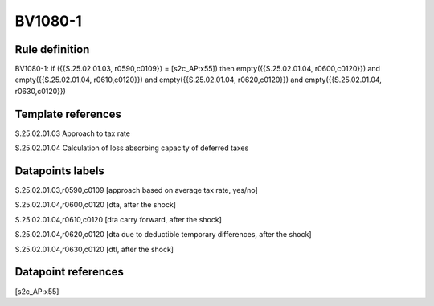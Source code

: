 ========
BV1080-1
========

Rule definition
---------------

BV1080-1: if ({{S.25.02.01.03, r0590,c0109}} = [s2c_AP:x55]) then empty({{S.25.02.01.04, r0600,c0120}}) and empty({{S.25.02.01.04, r0610,c0120}}) and empty({{S.25.02.01.04, r0620,c0120}}) and empty({{S.25.02.01.04, r0630,c0120}})


Template references
-------------------

S.25.02.01.03 Approach to tax rate

S.25.02.01.04 Calculation of loss absorbing capacity of deferred taxes


Datapoints labels
-----------------

S.25.02.01.03,r0590,c0109 [approach based on average tax rate, yes/no]

S.25.02.01.04,r0600,c0120 [dta, after the shock]

S.25.02.01.04,r0610,c0120 [dta carry forward, after the shock]

S.25.02.01.04,r0620,c0120 [dta due to deductible temporary differences, after the shock]

S.25.02.01.04,r0630,c0120 [dtl, after the shock]



Datapoint references
--------------------

[s2c_AP:x55]